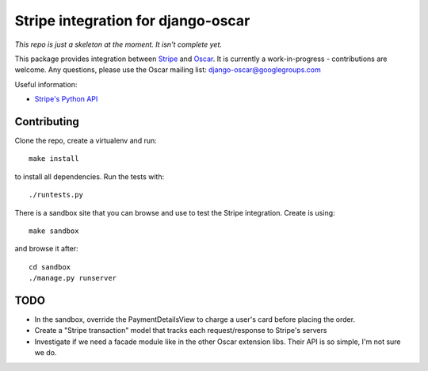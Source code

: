 ===================================
Stripe integration for django-oscar
===================================

*This repo is just a skeleton at the moment. It isn't complete yet.*

This package provides integration between Stripe_ and Oscar_.  It is currently a
work-in-progress - contributions are welcome.  Any questions, please use the Oscar mailing list: `django-oscar@googlegroups.com`_

.. _Stripe: https://stripe.com
.. _Oscar: http://oscarcommerce.com
.. _`django-oscar@googlegroups.com`: https://groups.google.com/forum/?fromgroups#!forum/django-oscar

Useful information:

* `Stripe's Python API`_

.. _`Stripe's Python API`: https://stripe.com/docs/libraries

Contributing
============

Clone the repo, create a virtualenv and run::

    make install

to install all dependencies.  Run the tests with::

    ./runtests.py

There is a sandbox site that you can browse and use to test the Stripe
integration.  Create is using::

    make sandbox

and browse it after::

    cd sandbox
    ./manage.py runserver

TODO
====

* In the sandbox, override the PaymentDetailsView to charge a user's card before
  placing the order.
* Create a "Stripe transaction" model that tracks each request/response to
  Stripe's servers
* Investigate if we need a facade module like in the other Oscar extension libs.
  Their API is so simple, I'm not sure we do.
